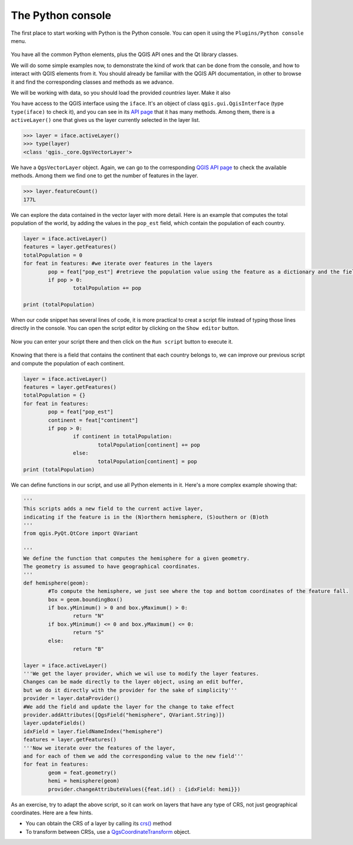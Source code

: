 The Python console
===================

The first place to start working with Python is the Python console. You can open it using the ``Plugins/Python console`` menu.

    .. figure:: console.png

You have all the common Python elements, plus the QGIS API ones and the Qt library classes.

We will do some simple examples now, to demonstrate the kind of work that can be done from the console, and how to interact with QGIS elements from it. You should already be familiar with the QGIS API documentation, in other to browse it and find the corresponding classes and methods as we advance.

We will be working with data, so you should load the provided `countries` layer. Make it also 

You have access to the QGIS interface using the ``iface``. It's an object of class ``qgis.gui.QgisInterface`` (type ``type(iface)``  to check it), and you can see in its `API page <https://qgis.org/api/2.18/classQgisInterface.html>`_ that it has many methods. Among them, there is a ``activeLayer()`` one that gives us the layer currently selected in the layer list.

.. code-block:: python

	>>> layer = iface.activeLayer()
	>>> type(layer)
	<class 'qgis._core.QgsVectorLayer'>


We have a ``QgsVectorLayer`` object. Again, we can go to the corresponding `QGIS API page <https://qgis.org/api/2.18/classQgsVectorLayer.html>`_  to check the available methods. Among them we find one to get the number of features in the layer.

.. code-block:: python

	>>> layer.featureCount()
	177L

We can explore the data contained in the vector layer with more detail. Here is an example that computes the total population of the world, by adding the values in the ``pop_est`` field, which contain the population of each country.

.. code-block:: python

	layer = iface.activeLayer()
	features = layer.getFeatures()
	totalPopulation = 0
	for feat in features: #we iterate over features in the layers
		pop = feat["pop_est"] #retrieve the population value using the feature as a dictionary and the field name as key.
		if pop > 0:
			totalPopulation += pop

	print (totalPopulation)


When our code snippet has several lines of code, it is more practical to creat a script file instead of typing those lines directly in the console. You can open the script editor by clicking on the ``Show editor`` button.

    .. figure:: showeditor.png

Now you can enter your script there and then click on the ``Run script`` button to execute it.

    .. figure:: runscript.png

Knowing that there is a field that contains the continent that each country belongs to, we can improve our previous script and compute the population of each continent.

.. code-block:: python

	layer = iface.activeLayer()
	features = layer.getFeatures()
	totalPopulation = {}
	for feat in features:
		pop = feat["pop_est"]
		continent = feat["continent"]
		if pop > 0:
			if continent in totalPopulation:
				totalPopulation[continent] += pop
			else:
				totalPopulation[continent] = pop
	print (totalPopulation)

We can define functions in our script, and use all Python elements in it. Here's a more complex example showing that:

.. code-block:: python


	'''
	This scripts adds a new field to the current active layer, 
	indicating if the feature is in the (N)orthern hemisphere, (S)outhern or (B)oth
	'''
	from qgis.PyQt.QtCore import QVariant

	'''
	We define the function that computes the hemisphere for a given geometry.
	The geometry is assumed to have geographical coordinates.
	'''
	def hemisphere(geom):
		#To compute the hemisphere, we just see where the top and bottom coordinates of the feature fall.
		box = geom.boundingBox()
		if box.yMinimum() > 0 and box.yMaximum() > 0:
			return "N"
		if box.yMinimum() <= 0 and box.yMaximum() <= 0:
			return "S"
		else:
			return "B"

	layer = iface.activeLayer()
	'''We get the layer provider, which we wil use to modify the layer features.
	Changes can be made directly to the layer object, using an edit buffer,
	but we do it directly with the provider for the sake of simplicity'''
	provider = layer.dataProvider() 
	#We add the field and update the layer for the change to take effect
	provider.addAttributes([QgsField("hemisphere", QVariant.String)])
	layer.updateFields()
	idxField = layer.fieldNameIndex("hemisphere")
	features = layer.getFeatures()
	'''Now we iterate over the features of the layer, 
	and for each of them we add the corresponding value to the new field'''
	for feat in features:
		geom = feat.geometry()            
		hemi = hemisphere(geom)
		provider.changeAttributeValues({feat.id() : {idxField: hemi}})


As an exercise, try to adapt the above script, so it can work on layers that have any type of CRS, not just geographical coordinates. Here are a few hints.

- You can obtain the CRS of a layer by calling its `crs() <https://qgis.org/api/2.18/classQgsMapLayer.html#a9162aacc3fa72ccc833be0148c48d567>`_ method
- To transform between CRSs, use a `QgsCoordinateTransform <https://qgis.org/api/2.18/classQgsCoordinateTransform.html>`_ object.